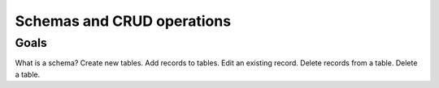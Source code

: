Schemas and CRUD operations
===========================

Goals
-----

What is a schema?
Create new tables.
Add records to tables.
Edit an existing record.
Delete records from a table.
Delete a table.

